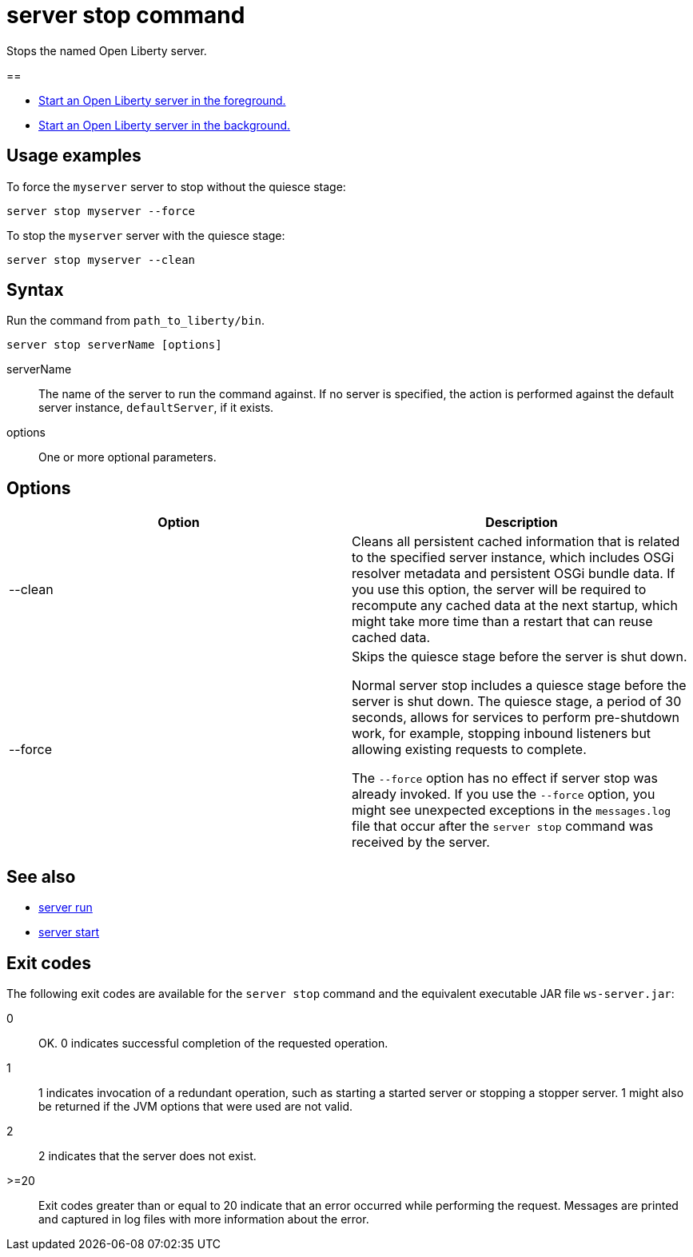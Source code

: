 //
// Copyright (c) 2018 IBM Corporation and others.
// Licensed under Creative Commons Attribution-NoDerivatives
// 4.0 International (CC BY-ND 4.0)
//   https://creativecommons.org/licenses/by-nd/4.0/
//
// Contributors:
//     IBM Corporation
//
:page-layout: server-command
:page-type: command
= server stop command

Stops the named Open Liberty server.

//* Equivalent command for Maven.
//* Equivalent command for Gradle.

==

* link:server-run.html[Start an Open Liberty server in the foreground.]
* link:server-start.html[Start an Open Liberty server in the background.]

== Usage examples

To force the `myserver` server to stop without the quiesce stage:

----
server stop myserver --force
----

To stop the `myserver` server with the quiesce stage:

----
server stop myserver --clean
----

== Syntax

Run the command from `path_to_liberty/bin`.

----
server stop serverName [options]
----

serverName::
The name of the server to run the command against. If no server is specified, the action is performed against the default server instance, `defaultServer`, if it exists.

options::
One or more optional parameters.

== Options

[%header,cols=2*]
|===
|Option
|Description

|--clean
|Cleans all persistent cached information that is related to the specified server instance, which includes OSGi resolver metadata and persistent OSGi bundle data. If you use this option, the server will be required to recompute any cached data at the next startup, which might take more time than a restart that can reuse cached data.
|--force
| Skips the quiesce stage before the server is shut down.

Normal server stop includes a quiesce stage before the server is shut down. The quiesce stage, a period of 30 seconds, allows for services to perform pre-shutdown work, for example, stopping inbound listeners but allowing existing requests to complete.

The `--force` option has no effect if server stop was already invoked. If you use the `--force` option, you might see unexpected exceptions in the `messages.log` file that occur after the `server stop` command was received by the server.
|===

== See also

* link:server-run.html[server run]
* link:server-start.html[server start]

== Exit codes

The following exit codes are available for the `server stop` command and the equivalent executable JAR file `ws-server.jar`:

0::
    OK. 0 indicates successful completion of the requested operation.
1::
    1 indicates invocation of a redundant operation, such as starting a started server or stopping a stopper server. 1 might also be returned if the JVM options that were used are not valid.
2::
    2 indicates that the server does not exist.
>=20::
    Exit codes greater than or equal to 20 indicate that an error occurred while performing the request. Messages are printed and captured in log files with more information about the error.

